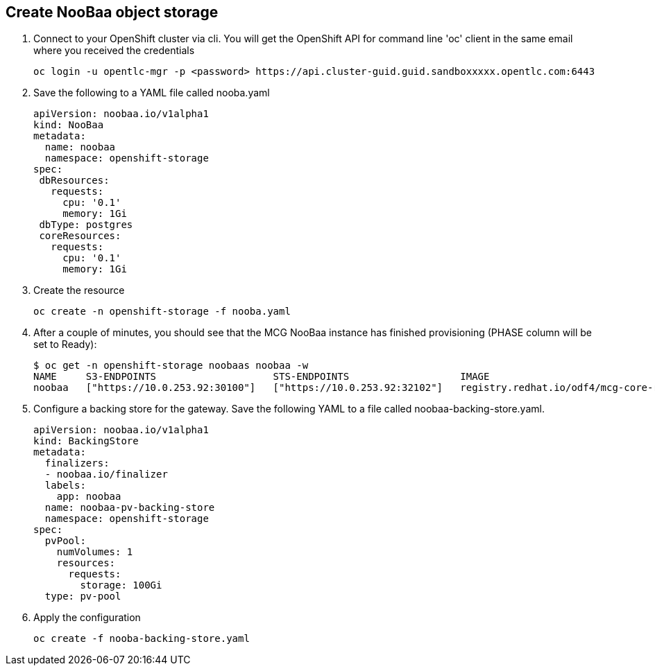 == Create NooBaa object storage 

. Connect to your OpenShift cluster via cli. You will get the OpenShift API for command line 'oc' client in the same email where you received the credentials
+
[source,sh]
----
oc login -u opentlc-mgr -p <password> https://api.cluster-guid.guid.sandboxxxxx.opentlc.com:6443
----

. Save the following to a YAML file called nooba.yaml
+
[source,sh]
----
apiVersion: noobaa.io/v1alpha1
kind: NooBaa
metadata:
  name: noobaa
  namespace: openshift-storage
spec:
 dbResources:
   requests:
     cpu: '0.1'
     memory: 1Gi
 dbType: postgres
 coreResources:
   requests:
     cpu: '0.1'
     memory: 1Gi
----

. Create the resource
+
[source,sh]
----
oc create -n openshift-storage -f nooba.yaml
----

. After a couple of minutes, you should see that the MCG NooBaa instance has finished provisioning (PHASE column will be set to Ready):
+
[source,sh]
----
$ oc get -n openshift-storage noobaas noobaa -w
NAME     S3-ENDPOINTS                    STS-ENDPOINTS                   IMAGE                                                                                                            PHASE   AGE
noobaa   ["https://10.0.253.92:30100"]   ["https://10.0.253.92:32102"]   registry.redhat.io/odf4/mcg-core-rhel8@sha256:bed794f5d396e04ff6e5041369f012f849402ac8a31a38c1acf054ff8c3b0874   Ready   2m38s
----

. Configure a backing store for the gateway. Save the following YAML to a file called noobaa-backing-store.yaml.
+
[source,sh]
----
apiVersion: noobaa.io/v1alpha1
kind: BackingStore
metadata:
  finalizers:
  - noobaa.io/finalizer
  labels:
    app: noobaa
  name: noobaa-pv-backing-store
  namespace: openshift-storage
spec:
  pvPool:
    numVolumes: 1
    resources:
      requests:
        storage: 100Gi 
  type: pv-pool
----

. Apply the configuration
+
[source,sh]
----
oc create -f nooba-backing-store.yaml
----
